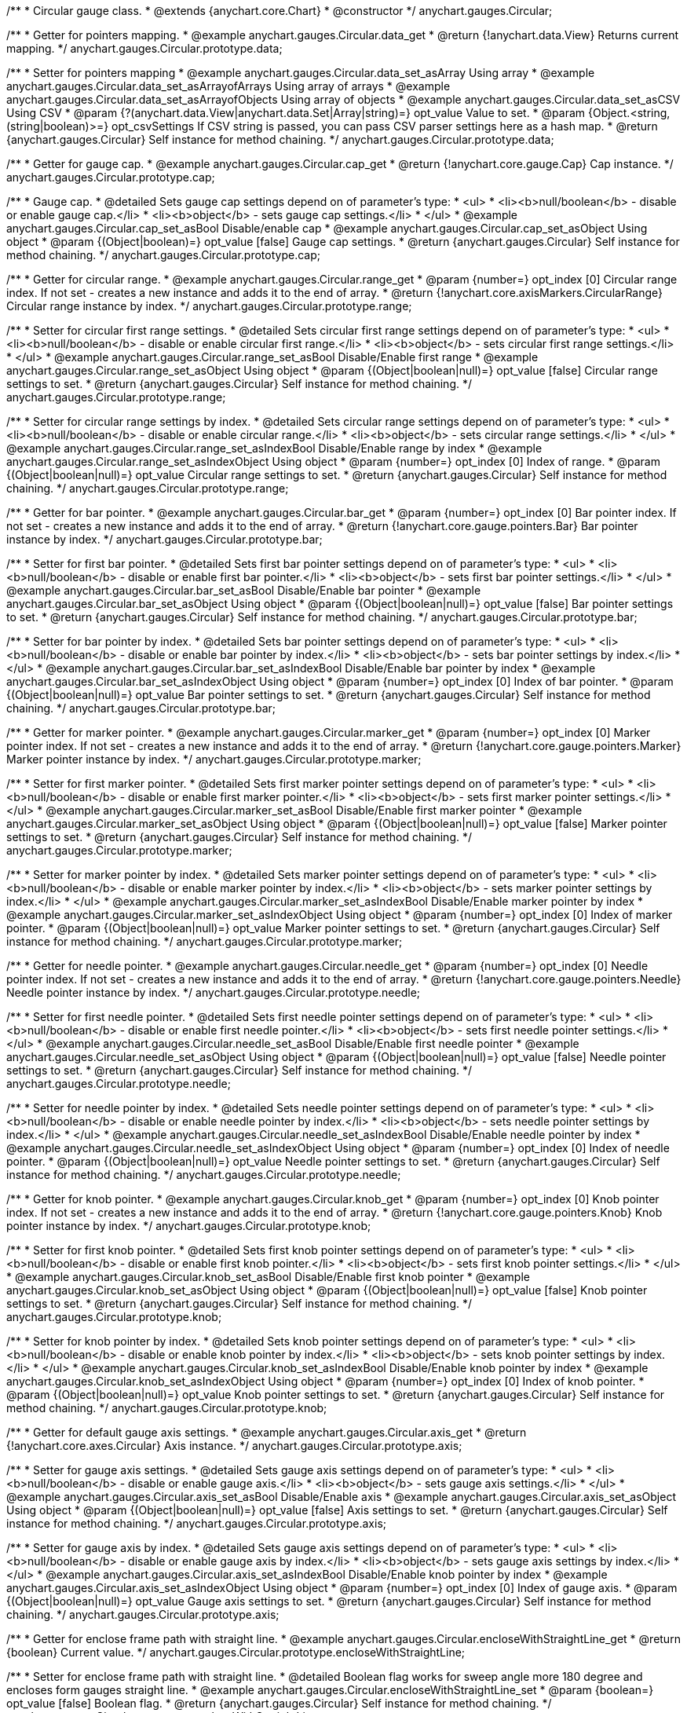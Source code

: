 /**
 * Circular gauge class.
 * @extends {anychart.core.Chart}
 * @constructor
 */
anychart.gauges.Circular;


//----------------------------------------------------------------------------------------------------------------------
//
//  anychart.gauges.Circular.prototype.data;
//
//----------------------------------------------------------------------------------------------------------------------

/**
 * Getter for pointers mapping.
 * @example anychart.gauges.Circular.data_get
 * @return {!anychart.data.View} Returns current mapping.
 */
anychart.gauges.Circular.prototype.data;

/**
 * Setter for pointers mapping
 * @example anychart.gauges.Circular.data_set_asArray Using array
 * @example anychart.gauges.Circular.data_set_asArrayofArrays Using array of arrays
 * @example anychart.gauges.Circular.data_set_asArrayofObjects Using array of objects
 * @example anychart.gauges.Circular.data_set_asCSV Using CSV
 * @param {?(anychart.data.View|anychart.data.Set|Array|string)=} opt_value Value to set.
 * @param {Object.<string, (string|boolean)>=} opt_csvSettings If CSV string is passed, you can pass CSV parser settings here as a hash map.
 * @return {anychart.gauges.Circular} Self instance for method chaining.
 */
anychart.gauges.Circular.prototype.data;


//----------------------------------------------------------------------------------------------------------------------
//
//  anychart.gauges.Circular.prototype.cap;
//
//----------------------------------------------------------------------------------------------------------------------

/**
 * Getter for gauge cap.
 * @example anychart.gauges.Circular.cap_get
 * @return {!anychart.core.gauge.Cap} Cap instance.
 */
anychart.gauges.Circular.prototype.cap;

/**
 * Gauge cap.
 * @detailed Sets gauge cap settings depend on of parameter's type:
 * <ul>
 *   <li><b>null/boolean</b> - disable or enable gauge cap.</li>
 *   <li><b>object</b> - sets gauge cap settings.</li>
 * </ul>
 * @example anychart.gauges.Circular.cap_set_asBool Disable/enable cap
 * @example anychart.gauges.Circular.cap_set_asObject Using object
 * @param {(Object|boolean)=} opt_value [false] Gauge cap settings.
 * @return {anychart.gauges.Circular} Self instance for method chaining.
 */
anychart.gauges.Circular.prototype.cap;


//----------------------------------------------------------------------------------------------------------------------
//
//  anychart.gauges.Circular.prototype.range;
//
//----------------------------------------------------------------------------------------------------------------------

/**
 * Getter for circular range.
 * @example anychart.gauges.Circular.range_get
 * @param {number=} opt_index [0] Circular range index. If not set - creates a new instance and adds it to the end of array.
 * @return {!anychart.core.axisMarkers.CircularRange} Circular range instance by index.
 */
anychart.gauges.Circular.prototype.range;

/**
 * Setter for circular first range settings.
 * @detailed Sets circular first range settings depend on of parameter's type:
 * <ul>
 *   <li><b>null/boolean</b> - disable or enable circular first range.</li>
 *   <li><b>object</b> - sets circular first range settings.</li>
 * </ul>
 * @example anychart.gauges.Circular.range_set_asBool Disable/Enable first range
 * @example anychart.gauges.Circular.range_set_asObject Using object
 * @param {(Object|boolean|null)=} opt_value [false] Circular range settings to set.
 * @return {anychart.gauges.Circular} Self instance for method chaining.
 */
anychart.gauges.Circular.prototype.range;

/**
 * Setter for circular range settings by index.
 * @detailed Sets circular range settings depend on of parameter's type:
 * <ul>
 *   <li><b>null/boolean</b> - disable or enable circular range.</li>
 *   <li><b>object</b> - sets circular range settings.</li>
 * </ul>
 * @example anychart.gauges.Circular.range_set_asIndexBool Disable/Enable range by index
 * @example anychart.gauges.Circular.range_set_asIndexObject Using object
 * @param {number=} opt_index [0] Index of range.
 * @param {(Object|boolean|null)=} opt_value Circular range settings to set.
 * @return {anychart.gauges.Circular} Self instance for method chaining.
 */
anychart.gauges.Circular.prototype.range;


//----------------------------------------------------------------------------------------------------------------------
//
//  anychart.gauges.Circular.prototype.bar;
//
//----------------------------------------------------------------------------------------------------------------------

/**
 * Getter for bar pointer.
 * @example anychart.gauges.Circular.bar_get
 * @param {number=} opt_index [0] Bar pointer index. If not set - creates a new instance and adds it to the end of array.
 * @return {!anychart.core.gauge.pointers.Bar} Bar pointer instance by index.
 */
anychart.gauges.Circular.prototype.bar;

/**
 * Setter for first bar pointer.
 * @detailed Sets first bar pointer settings depend on of parameter's type:
 * <ul>
 *   <li><b>null/boolean</b> - disable or enable first bar pointer.</li>
 *   <li><b>object</b> - sets first bar pointer settings.</li>
 * </ul>
 * @example anychart.gauges.Circular.bar_set_asBool Disable/Enable bar pointer
 * @example anychart.gauges.Circular.bar_set_asObject Using object
 * @param {(Object|boolean|null)=} opt_value [false] Bar pointer settings to set.
 * @return {anychart.gauges.Circular} Self instance for method chaining.
 */
anychart.gauges.Circular.prototype.bar;

/**
 * Setter for bar pointer by index.
 * @detailed Sets bar pointer settings depend on of parameter's type:
 * <ul>
 *   <li><b>null/boolean</b> - disable or enable bar pointer by index.</li>
 *   <li><b>object</b> - sets bar pointer settings by index.</li>
 * </ul>
 * @example anychart.gauges.Circular.bar_set_asIndexBool Disable/Enable bar pointer by index
 * @example anychart.gauges.Circular.bar_set_asIndexObject Using object
 * @param {number=} opt_index [0] Index of bar pointer.
 * @param {(Object|boolean|null)=} opt_value Bar pointer settings to set.
 * @return {anychart.gauges.Circular} Self instance for method chaining.
 */
anychart.gauges.Circular.prototype.bar;


//----------------------------------------------------------------------------------------------------------------------
//
//  anychart.gauges.Circular.prototype.marker;
//
//----------------------------------------------------------------------------------------------------------------------

/**
 * Getter for marker pointer.
 * @example anychart.gauges.Circular.marker_get
 * @param {number=} opt_index [0] Marker pointer index. If not set - creates a new instance and adds it to the end of array.
 * @return {!anychart.core.gauge.pointers.Marker} Marker pointer instance by index.
 */
anychart.gauges.Circular.prototype.marker;

/**
 * Setter for first marker pointer.
 * @detailed Sets first marker pointer settings depend on of parameter's type:
 * <ul>
 *   <li><b>null/boolean</b> - disable or enable first marker pointer.</li>
 *   <li><b>object</b> - sets first marker pointer settings.</li>
 * </ul>
 * @example anychart.gauges.Circular.marker_set_asBool Disable/Enable first marker pointer
 * @example anychart.gauges.Circular.marker_set_asObject Using object
 * @param {(Object|boolean|null)=} opt_value [false] Marker pointer settings to set.
 * @return {anychart.gauges.Circular} Self instance for method chaining.
 */
anychart.gauges.Circular.prototype.marker;

/**
 * Setter for marker pointer by index.
 * @detailed Sets marker pointer settings depend on of parameter's type:
 * <ul>
 *   <li><b>null/boolean</b> - disable or enable marker pointer by index.</li>
 *   <li><b>object</b> - sets marker pointer settings by index.</li>
 * </ul>
 * @example anychart.gauges.Circular.marker_set_asIndexBool Disable/Enable marker pointer by index
 * @example anychart.gauges.Circular.marker_set_asIndexObject Using object
 * @param {number=} opt_index [0] Index of marker pointer.
 * @param {(Object|boolean|null)=} opt_value Marker pointer settings to set.
 * @return {anychart.gauges.Circular} Self instance for method chaining.
 */
anychart.gauges.Circular.prototype.marker;


//----------------------------------------------------------------------------------------------------------------------
//
//  anychart.gauges.Circular.prototype.needle;
//
//----------------------------------------------------------------------------------------------------------------------

/**
 * Getter for needle pointer.
 * @example anychart.gauges.Circular.needle_get
 * @param {number=} opt_index [0] Needle pointer index. If not set - creates a new instance and adds it to the end of array.
 * @return {!anychart.core.gauge.pointers.Needle} Needle pointer instance by index.
 */
anychart.gauges.Circular.prototype.needle;

/**
 * Setter for first needle pointer.
 * @detailed Sets first needle pointer settings depend on of parameter's type:
 * <ul>
 *   <li><b>null/boolean</b> - disable or enable first needle pointer.</li>
 *   <li><b>object</b> - sets first needle pointer settings.</li>
 * </ul>
 * @example anychart.gauges.Circular.needle_set_asBool Disable/Enable first needle pointer
 * @example anychart.gauges.Circular.needle_set_asObject Using object
 * @param {(Object|boolean|null)=} opt_value [false] Needle pointer settings to set.
 * @return {anychart.gauges.Circular} Self instance for method chaining.
 */
anychart.gauges.Circular.prototype.needle;

/**
 * Setter for needle pointer by index.
 * @detailed Sets needle pointer settings depend on of parameter's type:
 * <ul>
 *   <li><b>null/boolean</b> - disable or enable needle pointer by index.</li>
 *   <li><b>object</b> - sets needle pointer settings by index.</li>
 * </ul>
 * @example anychart.gauges.Circular.needle_set_asIndexBool Disable/Enable needle pointer by index
 * @example anychart.gauges.Circular.needle_set_asIndexObject Using object
 * @param {number=} opt_index [0] Index of needle pointer.
 * @param {(Object|boolean|null)=} opt_value Needle pointer settings to set.
 * @return {anychart.gauges.Circular} Self instance for method chaining.
 */
anychart.gauges.Circular.prototype.needle;


//----------------------------------------------------------------------------------------------------------------------
//
//  anychart.gauges.Circular.prototype.knob
//
//----------------------------------------------------------------------------------------------------------------------

/**
 * Getter for knob pointer.
 * @example anychart.gauges.Circular.knob_get
 * @param {number=} opt_index [0] Knob pointer index. If not set - creates a new instance and adds it to the end of array.
 * @return {!anychart.core.gauge.pointers.Knob} Knob pointer instance by index.
 */
anychart.gauges.Circular.prototype.knob;

/**
 * Setter for first knob pointer.
 * @detailed Sets first knob pointer settings depend on of parameter's type:
 * <ul>
 *   <li><b>null/boolean</b> - disable or enable first knob pointer.</li>
 *   <li><b>object</b> - sets first knob pointer settings.</li>
 * </ul>
 * @example anychart.gauges.Circular.knob_set_asBool Disable/Enable first knob pointer
 * @example anychart.gauges.Circular.knob_set_asObject Using object
 * @param {(Object|boolean|null)=} opt_value [false] Knob pointer settings to set.
 * @return {anychart.gauges.Circular} Self instance for method chaining.
 */
anychart.gauges.Circular.prototype.knob;

/**
 * Setter for knob pointer by index.
 * @detailed Sets knob pointer settings depend on of parameter's type:
 * <ul>
 *   <li><b>null/boolean</b> - disable or enable knob pointer by index.</li>
 *   <li><b>object</b> - sets knob pointer settings by index.</li>
 * </ul>
 * @example anychart.gauges.Circular.knob_set_asIndexBool Disable/Enable knob pointer by index
 * @example anychart.gauges.Circular.knob_set_asIndexObject Using object
 * @param {number=} opt_index [0] Index of knob pointer.
 * @param {(Object|boolean|null)=} opt_value Knob pointer settings to set.
 * @return {anychart.gauges.Circular} Self instance for method chaining.
 */
anychart.gauges.Circular.prototype.knob;


//----------------------------------------------------------------------------------------------------------------------
//
//  anychart.gauges.Circular.prototype.axis;
//
//----------------------------------------------------------------------------------------------------------------------

/**
 * Getter for default gauge axis settings.
 * @example anychart.gauges.Circular.axis_get
 * @return {!anychart.core.axes.Circular} Axis instance.
 */
anychart.gauges.Circular.prototype.axis;

/**
 * Setter for gauge axis settings.
 * @detailed Sets gauge axis settings depend on of parameter's type:
 * <ul>
 *   <li><b>null/boolean</b> - disable or enable gauge axis.</li>
 *   <li><b>object</b> - sets gauge axis settings.</li>
 * </ul>
 * @example anychart.gauges.Circular.axis_set_asBool Disable/Enable axis
 * @example anychart.gauges.Circular.axis_set_asObject Using object
 * @param {(Object|boolean|null)=} opt_value [false] Axis settings to set.
 * @return {anychart.gauges.Circular} Self instance for method chaining.
 */
anychart.gauges.Circular.prototype.axis;

/**
 * Setter for gauge axis by index.
 * @detailed Sets gauge axis settings depend on of parameter's type:
 * <ul>
 *   <li><b>null/boolean</b> - disable or enable gauge axis by index.</li>
 *   <li><b>object</b> - sets gauge axis settings by index.</li>
 * </ul>
 * @example anychart.gauges.Circular.axis_set_asIndexBool Disable/Enable knob pointer by index
 * @example anychart.gauges.Circular.axis_set_asIndexObject Using object
 * @param {number=} opt_index [0] Index of gauge axis.
 * @param {(Object|boolean|null)=} opt_value Gauge axis settings to set.
 * @return {anychart.gauges.Circular} Self instance for method chaining.
 */
anychart.gauges.Circular.prototype.axis;


//----------------------------------------------------------------------------------------------------------------------
//
//  anychart.gauges.Circular.prototype.encloseWithStraightLine;
//
//----------------------------------------------------------------------------------------------------------------------

/**
 * Getter for enclose frame path with straight line.
 * @example anychart.gauges.Circular.encloseWithStraightLine_get
 * @return {boolean} Current value.
 */
anychart.gauges.Circular.prototype.encloseWithStraightLine;

/**
 * Setter for enclose frame path with straight line.
 * @detailed Boolean flag works for sweep angle more 180 degree and encloses form gauges straight line.
 * @example anychart.gauges.Circular.encloseWithStraightLine_set
 * @param {boolean=} opt_value [false] Boolean flag.
 * @return {anychart.gauges.Circular} Self instance for method chaining.
 */
anychart.gauges.Circular.prototype.encloseWithStraightLine;


//----------------------------------------------------------------------------------------------------------------------
//
//  anychart.gauges.Circular.prototype.startAngle;
//
//----------------------------------------------------------------------------------------------------------------------

/**
 * Getter for gauge start angle.
 * @example anychart.gauges.Circular.startAngle_get
 * @return {number} Current value of start angle.
 */
anychart.gauges.Circular.prototype.startAngle;

/**
 * Setter for gauge start angle.
 * @example anychart.gauges.Circular.startAngle_set
 * @param {(string|number)=} opt_value [0] Value to set.
 * @return {anychart.gauges.Circular} Self instance for method chaining.
 */
anychart.gauges.Circular.prototype.startAngle;


//----------------------------------------------------------------------------------------------------------------------
//
//  anychart.gauges.Circular.prototype.sweepAngle;
//
//----------------------------------------------------------------------------------------------------------------------

/**
 * Getter for gauge sweep angle.
 * @example anychart.gauges.Circular.sweepAngle_get
 * @return {number} Current value of sweep angle.
 */
anychart.gauges.Circular.prototype.sweepAngle;

/**
 * Setter for gauge sweep angle.
 * @example anychart.gauges.Circular.sweepAngle_set
 * @param {(string|number)=} opt_value [360] Value to set.
 * @return {anychart.gauges.Circular} Self instance for method chaining.
 */
anychart.gauges.Circular.prototype.sweepAngle;


//----------------------------------------------------------------------------------------------------------------------
//
//  anychart.gauges.Circular.prototype.fill;
//
//----------------------------------------------------------------------------------------------------------------------

/**
 * Getter for current fill color.
 * @example anychart.gauges.Circular.fill_get
 * @return {!anychart.graphics.vector.Fill} Current fill color.
 */
anychart.gauges.Circular.prototype.fill;

/**
 * Sets fill settings using an object or a string.
 * {docs:Appearance_Settings/Fill}Learn more about coloring.{docs}
 * @example anychart.gauges.Circular.fill_set_asString Using string
 * @example anychart.gauges.Circular.fill_set_asArray Using array
 * @param {anychart.graphics.vector.Fill} value [{angle: 315, keys: &#91;'#FFF', '#DCDCDC'&#93;, mode: false, opacity: 1}]
 * Color as an object or a string.
 * @return {anychart.gauges.Circular} Self instance for method chaining.
 */
anychart.gauges.Circular.prototype.fill;

/**
 * Fill color with opacity. Fill as a string or an object.
 * @detailed <b>Note:</b> If color is set as a string (e.g. 'red .5') it has a priority over opt_opacity, which
 * means: <b>color</b> set like this <b>rect.fill('red 0.3', 0.7)</b> will have 0.3 opacity.
 * @example anychart.gauges.Circular.fill._set_asOpacity
 * @param {string} color Color as a string.
 * @param {number=} opt_opacity Color opacity.
 * @return {anychart.gauges.Circular} Self instance for method chaining.
 */
anychart.gauges.Circular.prototype.fill;

/**
 * Linear gradient fill.
 * {docs:Appearance_Settings/Fill}Learn more about coloring.{docs}
 * @example anychart.gauges.Circular.fill_set_asLinear
 * @param {!Array.<(anychart.graphics.vector.GradientKey|string)>} keys Gradient keys.
 * @param {number=} opt_angle Gradient angle.
 * @param {(boolean|!anychart.graphics.vector.Rect|!{left:number,top:number,width:number,height:number})=} opt_mode Gradient mode.
 * @param {number=} opt_opacity Gradient opacity.
 * @return {anychart.gauges.Circular} Self instance for method chaining.
 */
anychart.gauges.Circular.prototype.fill;

/**
 * Radial gradient fill.
 * {docs:Appearance_Settings/Fill}Learn more about coloring.{docs}
 * @example anychart.gauges.Circular.fill_set_asRadial
 * @param {!Array.<(anychart.graphics.vector.GradientKey|string)>} keys Color-stop gradient keys.
 * @param {number} cx X ratio of center radial gradient.
 * @param {number} cy Y ratio of center radial gradient.
 * @param {anychart.graphics.math.Rect=} opt_mode If defined then userSpaceOnUse mode, else objectBoundingBox.
 * @param {number=} opt_opacity Opacity of the gradient.
 * @param {number=} opt_fx X ratio of focal point.
 * @param {number=} opt_fy Y ratio of focal point.
 * @return {anychart.gauges.Circular} Self instance for method chaining.
 */
anychart.gauges.Circular.prototype.fill;

/**
 * Image fill.
 * {docs:Appearance_Settings/Fill}Learn more about coloring.{docs}
 * @example anychart.gauges.Circular.fill_set_asImg
 * @param {!anychart.graphics.vector.Fill} imageSettings Object with settings.
 * @return {anychart.gauges.Circular} Self instance for method chaining.
 */
anychart.gauges.Circular.prototype.fill;


//----------------------------------------------------------------------------------------------------------------------
//
//  anychart.gauges.Circular.prototype.stroke;
//
//----------------------------------------------------------------------------------------------------------------------

/**
 * Getter for current stroke settings.
 * @example anychart.gauges.Circular.stroke_get
 * @return {!anychart.graphics.vector.Stroke} Current stroke settings.
 */
anychart.gauges.Circular.prototype.stroke;

/**
 * Setter for stroke settings.
 * {docs:Appearance_Settings/Stroke}Learn more about stroke settings.{docs}
 * @example anychart.gauges.Circular.stroke_set
 * @param {(anychart.graphics.vector.Stroke|anychart.graphics.vector.ColoredFill|string|null)=} opt_strokeOrFill ['#ccc']
 * Fill settings or stroke settings.
 * @param {number=} opt_thickness [1] Line thickness.
 * @param {string=} opt_dashpattern Controls the pattern of dashes and gaps used to stroke paths.
 * @param {anychart.graphics.vector.StrokeLineJoin=} opt_lineJoin Line join style.
 * @param {anychart.graphics.vector.StrokeLineCap=} opt_lineCap Line cap style.
 * @return {anychart.gauges.Circular} Self instance for method chaining.
 */
anychart.gauges.Circular.prototype.stroke;


//----------------------------------------------------------------------------------------------------------------------
//
//  anychart.gauges.Circular.prototype.circularPadding;
//
//----------------------------------------------------------------------------------------------------------------------

/**
 * Getter for circular space around gauge.
 * @example anychart.gauges.Circular.circularPadding_get
 * @return {string} Current circular padding.
 */
anychart.gauges.Circular.prototype.circularPadding;

/**
 * Setter for circular space around gauge.
 * @example anychart.gauges.Circular.circularPadding_set
 * @param {(number|string)=} opt_value ['10%'] Value to set.
 * @return {anychart.gauges.Circular} Self instance for method chaining.
 */
anychart.gauges.Circular.prototype.circularPadding;


//----------------------------------------------------------------------------------------------------------------------
//
//  anychart.gauges.Circular.prototype.getType
//
//----------------------------------------------------------------------------------------------------------------------

/**
 * Returns gauge type.
 * @example anychart.gauges.Circular.getType
 * @return {anychart.enums.GaugeTypes} Current gauge type.
 */
anychart.gauges.Circular.prototype.getType;

